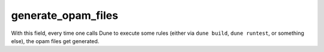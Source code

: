 generate_opam_files
-------------------

.. describe:: (generate_opam_files ...)

   .. versionadded:: 1.10

   Use metadata specified in the ``dune-project`` file to generate ``.opam``
   files.

   To enable this integration, add the following field to the ``dune-project``
   file:

   .. code:: dune

      (generate_opam_files)

   .. seealso:: :doc:`/howto/opam-file-generation`

With this field, every time one calls Dune to execute some rules (either via
``dune build``, ``dune runtest``, or something else), the opam files get
generated.
